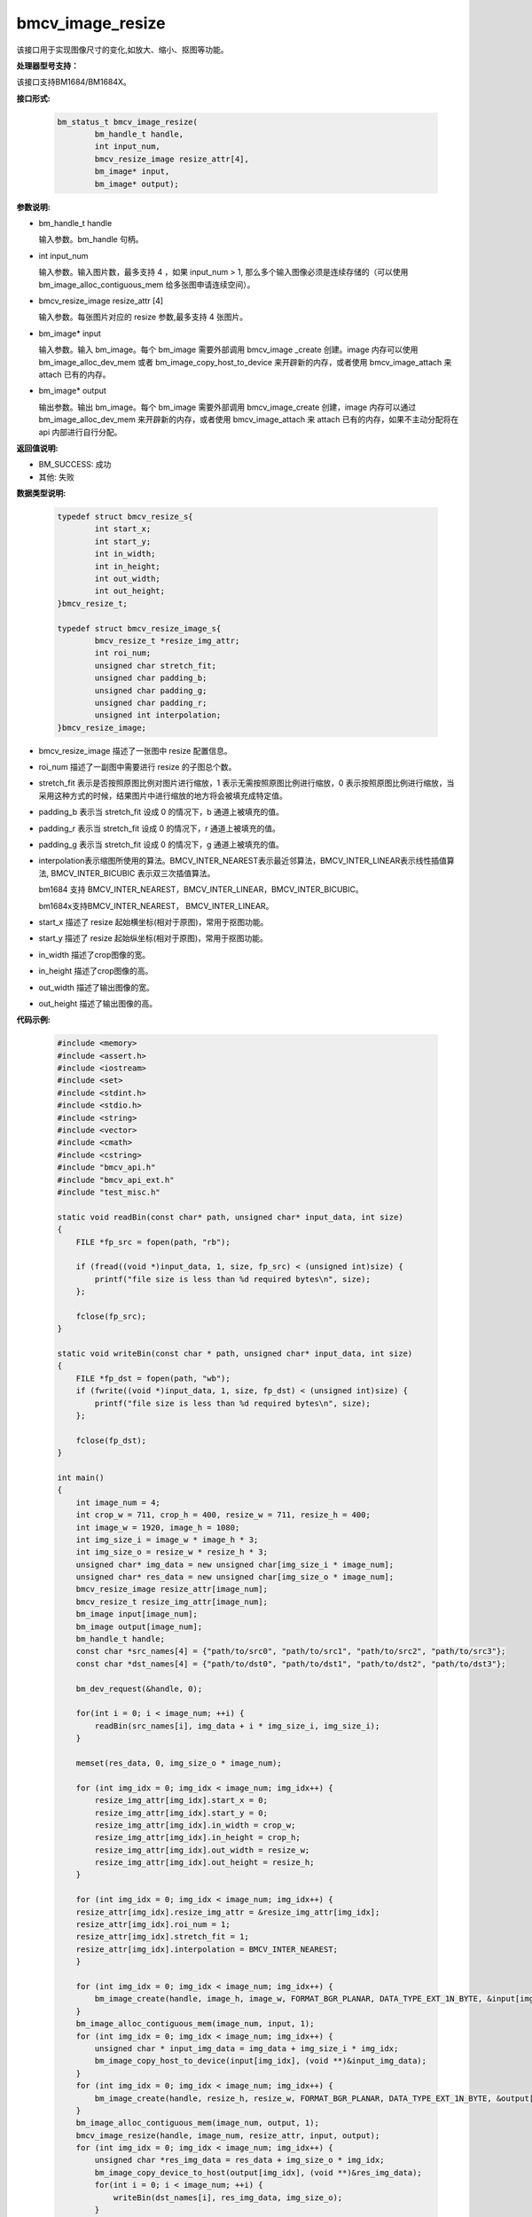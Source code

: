 bmcv_image_resize
=================

该接口用于实现图像尺寸的变化,如放大、缩小、抠图等功能。


**处理器型号支持：**

该接口支持BM1684/BM1684X。


**接口形式:**

    .. code-block:: c

        bm_status_t bmcv_image_resize(
                bm_handle_t handle,
                int input_num,
                bmcv_resize_image resize_attr[4],
                bm_image* input,
                bm_image* output);


**参数说明:**

* bm_handle_t handle

  输入参数。bm_handle 句柄。

* int input_num

  输入参数。输入图片数，最多支持 4 ，如果 input_num > 1, 那么多个输入图像必须是连续存储的（可以使用 bm_image_alloc_contiguous_mem 给多张图申请连续空间）。

* bmcv_resize_image resize_attr [4]

  输入参数。每张图片对应的 resize 参数,最多支持 4 张图片。

* bm_image\* input

  输入参数。输入 bm_image。每个 bm_image 需要外部调用 bmcv_image _create 创建。image 内存可以使用 bm_image_alloc_dev_mem 或者 bm_image_copy_host_to_device 来开辟新的内存，或者使用 bmcv_image_attach 来 attach 已有的内存。

* bm_image\* output

  输出参数。输出 bm_image。每个 bm_image 需要外部调用 bmcv_image_create 创建，image 内存可以通过 bm_image_alloc_dev_mem 来开辟新的内存，或者使用 bmcv_image_attach 来 attach 已有的内存，如果不主动分配将在 api 内部进行自行分配。


**返回值说明:**

* BM_SUCCESS: 成功

* 其他: 失败


**数据类型说明:**

    .. code-block:: c

        typedef struct bmcv_resize_s{
                int start_x;
                int start_y;
                int in_width;
                int in_height;
                int out_width;
                int out_height;
        }bmcv_resize_t;

        typedef struct bmcv_resize_image_s{
                bmcv_resize_t *resize_img_attr;
                int roi_num;
                unsigned char stretch_fit;
                unsigned char padding_b;
                unsigned char padding_g;
                unsigned char padding_r;
                unsigned int interpolation;
        }bmcv_resize_image;

* bmcv_resize_image 描述了一张图中 resize 配置信息。

* roi_num 描述了一副图中需要进行 resize 的子图总个数。

* stretch_fit 表示是否按照原图比例对图片进行缩放，1 表示无需按照原图比例进行缩放，0 表示按照原图比例进行缩放，当采用这种方式的时候，结果图片中进行缩放的地方将会被填充成特定值。

* padding_b 表示当 stretch_fit 设成 0 的情况下，b 通道上被填充的值。

* padding_r 表示当 stretch_fit 设成 0 的情况下，r 通道上被填充的值。

* padding_g 表示当 stretch_fit 设成 0 的情况下，g 通道上被填充的值。

* interpolation表示缩图所使用的算法。BMCV_INTER_NEAREST表示最近邻算法，BMCV_INTER_LINEAR表示线性插值算法, BMCV_INTER_BICUBIC 表示双三次插值算法。

  bm1684 支持 BMCV_INTER_NEAREST，BMCV_INTER_LINEAR，BMCV_INTER_BICUBIC。

  bm1684x支持BMCV_INTER_NEAREST， BMCV_INTER_LINEAR。

* start_x 描述了 resize 起始横坐标(相对于原图)，常用于抠图功能。

* start_y 描述了 resize 起始纵坐标(相对于原图)，常用于抠图功能。

* in_width 描述了crop图像的宽。

* in_height 描述了crop图像的高。

* out_width 描述了输出图像的宽。

* out_height 描述了输出图像的高。


**代码示例:**

    .. code-block:: c

        #include <memory>
        #include <assert.h>
        #include <iostream>
        #include <set>
        #include <stdint.h>
        #include <stdio.h>
        #include <string>
        #include <vector>
        #include <cmath>
        #include <cstring>
        #include "bmcv_api.h"
        #include "bmcv_api_ext.h"
        #include "test_misc.h"

        static void readBin(const char* path, unsigned char* input_data, int size)
        {
            FILE *fp_src = fopen(path, "rb");

            if (fread((void *)input_data, 1, size, fp_src) < (unsigned int)size) {
                printf("file size is less than %d required bytes\n", size);
            };

            fclose(fp_src);
        }

        static void writeBin(const char * path, unsigned char* input_data, int size)
        {
            FILE *fp_dst = fopen(path, "wb");
            if (fwrite((void *)input_data, 1, size, fp_dst) < (unsigned int)size) {
                printf("file size is less than %d required bytes\n", size);
            };

            fclose(fp_dst);
        }

        int main()
        {
            int image_num = 4;
            int crop_w = 711, crop_h = 400, resize_w = 711, resize_h = 400;
            int image_w = 1920, image_h = 1080;
            int img_size_i = image_w * image_h * 3;
            int img_size_o = resize_w * resize_h * 3;
            unsigned char* img_data = new unsigned char[img_size_i * image_num];
            unsigned char* res_data = new unsigned char[img_size_o * image_num];
            bmcv_resize_image resize_attr[image_num];
            bmcv_resize_t resize_img_attr[image_num];
            bm_image input[image_num];
            bm_image output[image_num];
            bm_handle_t handle;
            const char *src_names[4] = {"path/to/src0", "path/to/src1", "path/to/src2", "path/to/src3"};
            const char *dst_names[4] = {"path/to/dst0", "path/to/dst1", "path/to/dst2", "path/to/dst3"};

            bm_dev_request(&handle, 0);

            for(int i = 0; i < image_num; ++i) {
                readBin(src_names[i], img_data + i * img_size_i, img_size_i);
            }

            memset(res_data, 0, img_size_o * image_num);

            for (int img_idx = 0; img_idx < image_num; img_idx++) {
                resize_img_attr[img_idx].start_x = 0;
                resize_img_attr[img_idx].start_y = 0;
                resize_img_attr[img_idx].in_width = crop_w;
                resize_img_attr[img_idx].in_height = crop_h;
                resize_img_attr[img_idx].out_width = resize_w;
                resize_img_attr[img_idx].out_height = resize_h;
            }

            for (int img_idx = 0; img_idx < image_num; img_idx++) {
            resize_attr[img_idx].resize_img_attr = &resize_img_attr[img_idx];
            resize_attr[img_idx].roi_num = 1;
            resize_attr[img_idx].stretch_fit = 1;
            resize_attr[img_idx].interpolation = BMCV_INTER_NEAREST;
            }

            for (int img_idx = 0; img_idx < image_num; img_idx++) {
                bm_image_create(handle, image_h, image_w, FORMAT_BGR_PLANAR, DATA_TYPE_EXT_1N_BYTE, &input[img_idx]);
            }
            bm_image_alloc_contiguous_mem(image_num, input, 1);
            for (int img_idx = 0; img_idx < image_num; img_idx++) {
                unsigned char * input_img_data = img_data + img_size_i * img_idx;
                bm_image_copy_host_to_device(input[img_idx], (void **)&input_img_data);
            }
            for (int img_idx = 0; img_idx < image_num; img_idx++) {
                bm_image_create(handle, resize_h, resize_w, FORMAT_BGR_PLANAR, DATA_TYPE_EXT_1N_BYTE, &output[img_idx]);
            }
            bm_image_alloc_contiguous_mem(image_num, output, 1);
            bmcv_image_resize(handle, image_num, resize_attr, input, output);
            for (int img_idx = 0; img_idx < image_num; img_idx++) {
                unsigned char *res_img_data = res_data + img_size_o * img_idx;
                bm_image_copy_device_to_host(output[img_idx], (void **)&res_img_data);
                for(int i = 0; i < image_num; ++i) {
                    writeBin(dst_names[i], res_img_data, img_size_o);
                }
            }

            bm_image_free_contiguous_mem(image_num, input);
            bm_image_free_contiguous_mem(image_num, output);
            for(int i = 0; i < image_num; i++) {
                bm_image_destroy(input[i]);
                bm_image_destroy(output[i]);
            }
            delete[] img_data;
            delete[] res_data;
            bm_dev_free(handle);
            return 0;
        }


**格式支持:**

1. resize 支持下列 image_format 的转化：

+-----+------------------------------------------------+
| 1   | FORMAT_BGR_PLANAR  ——>    FORMAT_BGR_PLANAR    |
+-----+------------------------------------------------+
| 2   | FORMAT_RGB_PLANAR  ——>    FORMAT_RGB_PLANAR    |
+-----+------------------------------------------------+
| 3   | FORMAT_BGR_PACKED  ——>    FORMAT_BGR_PACKED    |
+-----+------------------------------------------------+
| 4   | FORMAT_RGB_PACKED  ——>    FORMAT_RGB_PACKED    |
+-----+------------------------------------------------+
| 5   | FORMAT_BGR_PACKED  ——>    FORMAT_BGR_PLANAR    |
+-----+------------------------------------------------+
| 6   | FORMAT_RGB_PACKED  ——>    FORMAT_RGB_PLANAR    |
+-----+------------------------------------------------+

1. resize 支持下列情形data type之间的转换：

bm1684支持：

  - 1 vs 1 ： 1幅图像 resize (crop) 一幅图像的情形
  - 1 vs N ： 1幅图像 resize (crop) 多幅图像的情形


+-----+----------------------------------------------------+--------+
| 1   | DATA_TYPE_EXT_1N_BYTE ——> DATA_TYPE_EXT_1N_BYTE    | 1 vs 1 |
+-----+----------------------------------------------------+--------+
| 2   | DATA_TYPE_EXT_FLOAT32 ——> DATA_TYPE_EXT_FLOAT32    | 1 vs 1 |
+-----+----------------------------------------------------+--------+
| 3   | DATA_TYPE_EXT_4N_BYTE ——> DATA_TYPE_EXT_4N_BYTE    | 1 vs 1 |
+-----+----------------------------------------------------+--------+
| 4   | DATA_TYPE_EXT_4N_BYTE ——> DATA_TYPE_EXT_1N_BYTE    | 1 vs 1 |
+-----+----------------------------------------------------+--------+
| 5   | DATA_TYPE_EXT_1N_BYTE ——> DATA_TYPE_EXT_1N_BYTE    | 1 vs N |
+-----+----------------------------------------------------+--------+
| 6   | DATA_TYPE_EXT_FLOAT32 ——> DATA_TYPE_EXT_FLOAT32    | 1 vs N |
+-----+----------------------------------------------------+--------+
| 7   | DATA_TYPE_EXT_4N_BYTE ——> DATA_TYPE_EXT_1N_BYTE    | 1 vs N |
+-----+----------------------------------------------------+--------+


bm1684x支持：

+-----+------------------------+-------------------------------+
| num | input data type        | output data type              |
+=====+========================+===============================+
|  1  |                        | DATA_TYPE_EXT_FLOAT32         |
+-----+                        +-------------------------------+
|  2  |                        | DATA_TYPE_EXT_1N_BYTE         |
+-----+                        +-------------------------------+
|  3  | DATA_TYPE_EXT_1N_BYTE  | DATA_TYPE_EXT_1N_BYTE_SIGNED  |
+-----+                        +-------------------------------+
|  4  |                        | DATA_TYPE_EXT_FP16            |
+-----+                        +-------------------------------+
|  5  |                        | DATA_TYPE_EXT_BF16            |
+-----+------------------------+-------------------------------+

**注意事项:**

1. 在调用 bmcv_image_resize()之前必须确保输入的 image 内存已经申请。

2. bm1684支持最大尺寸为2048*2048，最小尺寸为16*16，最大缩放比为32。

3. bm1684x支持最大尺寸为8192*8192，最小尺寸为8*8，最大缩放比为128。